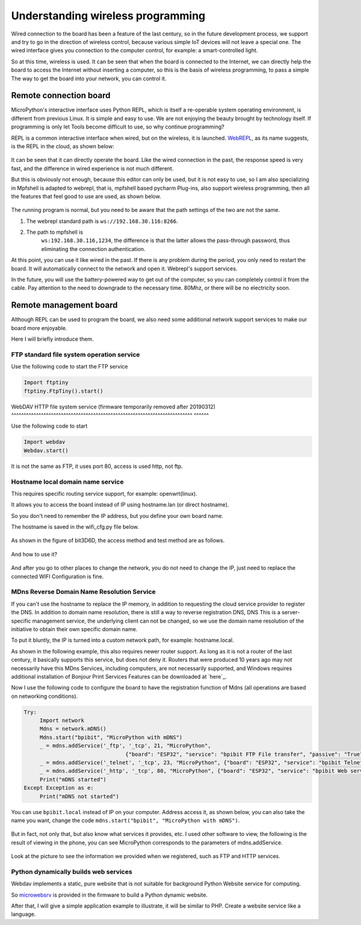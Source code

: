 Understanding wireless programming
==============================================================

Wired connection to the board has been a feature of the last century, so in the future development process, we support and try to go in the direction of wireless control, because various simple IoT devices will not leave a special one. The wired interface gives you connection to the computer control, for example: a smart-controlled light.

So at this time, wireless is used. It can be seen that when the board is connected to the Internet, we can directly help the board to access the Internet without inserting a computer, so this is the basis of wireless programming, to pass a simple The way to get the board into your network, you can control it.

Remote connection board
------------------------------------------------------

MicroPython's interactive interface uses Python
REPL, which is itself a re-operable system operating environment, is different from previous Linux. It is simple and easy to use. We are not enjoying the beauty brought by technology itself. If programming is only let Tools become difficult to use, so why continue programming?

REPL is a common interactive interface when wired, but on the wireless, it is launched.
`WebREPL`_\, as its name suggests, is the REPL in the cloud, as shown below:

.. figure:: wireless/webrepl.png

It can be seen that it can directly operate the board. Like the wired connection in the past, the response speed is very fast, and the difference in wired experience is not much different.

But this is obviously not enough, because this editor can only be used, but it is not easy to use, so I am also specializing in
Mpfshell is adapted to webrepl, that is, mpfshell based pycharm
Plug-ins, also support wireless programming, then all the features that feel good to use are used, as shown below.

.. figure:: wireless/pycharm.png

The running program is normal, but you need to be aware that the path settings of the two are not the same.

1. The webrepl standard path is ``ws://192.168.30.116:8266``\.

2. The path to mpfshell is
    ``ws:192.168.30.116,1234``\, the difference is that the latter allows the pass-through password, thus eliminating the connection authentication.

At this point, you can use it like wired in the past. If there is any problem during the period, you only need to restart the board. It will automatically connect to the network and open it.
Webrepl's support services.

In the future, you will use the battery-powered way to get out of the computer, so you can completely control it from the cable. Pay attention to the need to downgrade to the necessary time.
80Mhz, or there will be no electricity soon.

.. _WebREPL: http://micropython.org/webrepl

Remote management board
------------------------------------------------------

Although REPL can be used to program the board, we also need some additional network support services to make our board more enjoyable.

Here I will briefly introduce them.

FTP standard file system operation service
~~~~~~~~~~~~~~~~~~~~~~~~~~~~~~~~~~~~~~~~~~~~~~~~~~~~~~~~~~~~~~~~~~~~~~~~~

Use the following code to start the FTP service

.. code:: python

    Import ftptiny
    ftptiny.FtpTiny().start()

.. figure:: wireless/ftp.png

WebDAV HTTP file system service (firmware temporarily removed after 20190312)
^^^^^^^^^^^^^^^^^^^^^^^^^^^^^^^^^^^^^^^^^^^^^^^^^^^^^^^^^^^^^^^^^^^^^^^^^ ^^^^^^

Use the following code to start

.. code:: python

    Import webdav
    Webdav.start()

.. figure:: wireless/webdav.png

It is not the same as FTP, it uses port 80, access is used http, not ftp.

.. figure:: wireless/webdav_index.png

Hostname local domain name service
~~~~~~~~~~~~~~~~~~~~~~~~~~~~~~~~~~~~~~~~~~~~~~~~~~~~~~~~~~~~~~~~~~~~~~~~~

This requires specific routing service support, for example: openwrt(linux).

It allows you to access the board instead of IP using hostname.lan (or direct hostname).

So you don't need to remember the IP address, but you define your own board name.

The hostname is saved in the wifi_cfg.py file below.

.. figure:: wireless/wifi_cfg.png

As shown in the figure of bit3D6D, the access method and test method are as follows.

.. figure:: wireless/hostname.png

And how to use it?

.. figure:: wireless/hostname_demo.png

And after you go to other places to change the network, you do not need to change the IP, just need to replace the connected WIFI
Configuration is fine.

MDns Reverse Domain Name Resolution Service
~~~~~~~~~~~~~~~~~~~~~~~~~~~~~~~~~~~~~~~~~~~~~~~~~~~~~~~~~~~~~~~~~~~~~~~~~

If you can't use the hostname to replace the IP memory, in addition to requesting the cloud service provider to register the DNS.
In addition to domain name resolution, there is still a way to reverse registration DNS, DNS
This is a server-specific management service, the underlying client can not be changed, so we use the domain name resolution of the initiative to obtain their own specific domain name.

To put it bluntly, the IP is turned into a custom network path, for example: hostname.local.

As shown in the following example, this also requires newer router support. As long as it is not a router of the last century, it basically supports this service, but does not deny it.
Routers that were produced 10 years ago may not necessarily have this MDns
Services, including computers, are not necessarily supported, and Windows requires additional installation of Bonjour Print Services
Features can be downloaded at \`here`_\.

Now I use the following code to configure the board to have the registration function of Mdns (all operations are based on networking conditions).

.. code:: python

    Try:
         Import network
         Mdns = network.mDNS()
         Mdns.start("bpibit", "MicroPython with mDNS")
         _ = mdns.addService('_ftp', '_tcp', 21, "MicroPython",
                                    {"board": "ESP32", "service": "bpibit FTP File transfer", "passive": "True"})
         _ = mdns.addService('_telnet', '_tcp', 23, "MicroPython", {"board": "ESP32", "service": "bpibit Telnet REPL"})
         _ = mdns.addService('_http', '_tcp', 80, "MicroPython", {"board": "ESP32", "service": "bpibit Web server"})
         Print("mDNS started")
    Except Exception as e:
         Print("mDNS not started")

You can use ``bpibit.local`` instead of IP on your computer.
Address access it, as shown below, you can also take the name you want, change the code
``mdns.start("bpibit", "MicroPython with mDNS")``.

.. _Download here: https://support.apple.com/kb/DL999

.. figure:: wireless/mdns.png

But in fact, not only that, but also know what services it provides, etc. I used other software to view, the following is the result of viewing in the phone, you can see
MicroPython corresponds to the parameters of mdns.addService.

.. figure:: wireless/mdns_server.png

Look at the picture to see the information we provided when we registered, such as FTP and HTTP services.

Python dynamically builds web services
~~~~~~~~~~~~~~~~~~~~~~~~~~~~~~~~~~~~~~~~~~~~~~~~~~~~~~~~~~~~~~~~~~~~~~~~~

Webdav implements a static, pure website that is not suitable for background Python
Website service for computing.

So `microwebsrv`_ is provided in the firmware to build a Python dynamic website.

After that, I will give a simple application example to illustrate, it will be similar to PHP.
Create a website service like a language.

.. _microwebsrv: https://microwebsrv.hc2.fr/